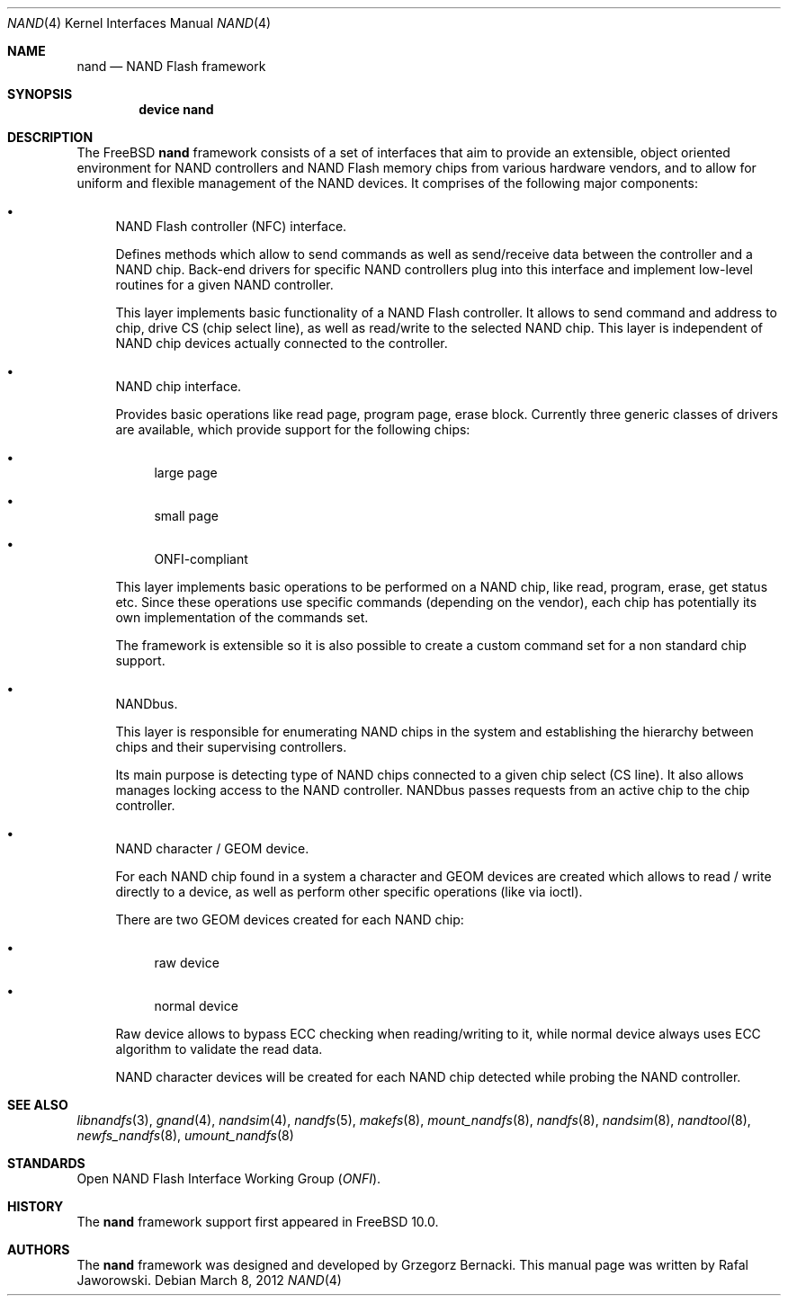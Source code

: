 .\"
.\" Copyright (c) 2012 The FreeBSD Foundation
.\" All rights reserved.
.\"
.\" This documentation was written by Semihalf under sponsorship from
.\" the FreeBSD Foundation.
.\"
.\" Redistribution and use in source and binary forms, with or without
.\" modification, are permitted provided that the following conditions
.\" are met:
.\" 1. Redistributions of source code must retain the above copyright
.\"    notice, this list of conditions and the following disclaimer.
.\" 2. Redistributions in binary form must reproduce the above copyright
.\"    notice, this list of conditions and the following disclaimer in the
.\"    documentation and/or other materials provided with the distribution.
.\"
.\" THIS SOFTWARE IS PROVIDED BY THE AUTHOR AND CONTRIBUTORS ``AS IS'' AND
.\" ANY EXPRESS OR IMPLIED WARRANTIES, INCLUDING, BUT NOT LIMITED TO, THE
.\" IMPLIED WARRANTIES OF MERCHANTABILITY AND FITNESS FOR A PARTICULAR PURPOSE
.\" ARE DISCLAIMED.  IN NO EVENT SHALL THE AUTHOR OR CONTRIBUTORS BE LIABLE
.\" FOR ANY DIRECT, INDIRECT, INCIDENTAL, SPECIAL, EXEMPLARY, OR CONSEQUENTIAL
.\" DAMAGES (INCLUDING, BUT NOT LIMITED TO, PROCUREMENT OF SUBSTITUTE GOODS
.\" OR SERVICES; LOSS OF USE, DATA, OR PROFITS; OR BUSINESS INTERRUPTION)
.\" HOWEVER CAUSED AND ON ANY THEORY OF LIABILITY, WHETHER IN CONTRACT, STRICT
.\" LIABILITY, OR TORT (INCLUDING NEGLIGENCE OR OTHERWISE) ARISING IN ANY WAY
.\" OUT OF THE USE OF THIS SOFTWARE, EVEN IF ADVISED OF THE POSSIBILITY OF
.\" SUCH DAMAGE.
.\"
.\" $FreeBSD: releng/12.0/share/man/man4/nand.4 327281 2017-12-28 08:22:26Z eadler $
.\"
.Dd March 8, 2012
.Dt NAND 4
.Os
.Sh NAME
.Nm nand
.Nd NAND Flash framework
.Sh SYNOPSIS
.Cd "device nand"
.Sh DESCRIPTION
The
.Fx
.Nm
framework consists of a set of interfaces that aim to provide an extensible,
object oriented environment for NAND controllers and NAND Flash memory chips
from various hardware vendors, and to allow for uniform and flexible
management of the NAND devices.
It comprises of the following major components:
.Bl -bullet
.It
NAND Flash controller (NFC) interface.
.Pp
Defines methods which allow to send commands as well as send/receive data
between the controller and a NAND chip.
Back-end drivers for specific NAND
controllers plug into this interface and implement low-level routines for a
given NAND controller.
.Pp
This layer implements basic functionality of a NAND Flash controller.
It allows to send command and address to chip, drive CS (chip select line),
as well as read/write to the selected NAND chip.
This layer is independent of
NAND chip devices actually connected to the controller.
.It
NAND chip interface.
.Pp
Provides basic operations like read page, program page, erase block.
Currently three generic classes of drivers are available, which provide
support for the following chips:
.Bl -bullet
.It
large page
.It
small page
.It
ONFI-compliant
.El
.Pp
This layer implements basic operations to be performed on a NAND chip, like
read, program, erase, get status etc.
Since these operations use specific
commands (depending on the vendor), each chip has potentially its own
implementation of the commands set.
.Pp
The framework is extensible so it is also possible to create a custom command
set for a non standard chip support.
.It
NANDbus.
.Pp
This layer is responsible for enumerating NAND chips in the system and
establishing the hierarchy between chips and their supervising controllers.
.Pp
Its main purpose is detecting type of NAND chips connected to a given chip
select (CS line).
It also allows manages locking access to the NAND
controller.
NANDbus passes requests from an active chip to the chip controller.
.It
NAND character / GEOM device.
.Pp
For each NAND chip found in a system a character and GEOM devices are created
which allows to read / write directly to a device, as well as perform other
specific operations (like via ioctl).
.Pp
There are two GEOM devices created for each NAND chip:
.Bl -bullet
.It
raw device
.It
normal device
.El
.Pp
Raw device allows to bypass ECC checking when reading/writing to it, while
normal device always uses ECC algorithm to validate the read data.
.Pp
NAND character devices will be created for each NAND chip detected while
probing the NAND controller.
.El
.Sh SEE ALSO
.Xr libnandfs 3 ,
.Xr gnand 4 ,
.Xr nandsim 4 ,
.Xr nandfs 5 ,
.Xr makefs 8 ,
.Xr mount_nandfs 8 ,
.Xr nandfs 8 ,
.Xr nandsim 8 ,
.Xr nandtool 8 ,
.Xr newfs_nandfs 8 ,
.Xr umount_nandfs 8
.Sh STANDARDS
Open NAND Flash Interface Working Group
.Pq Vt ONFI .
.Sh HISTORY
The
.Nm
framework support first appeared in
.Fx 10.0 .
.Sh AUTHORS
.An -nosplit
The
.Nm
framework was designed and developed by
.An Grzegorz Bernacki .
This manual page was written by
.An Rafal Jaworowski .
